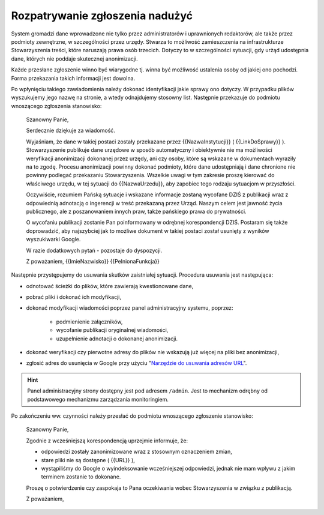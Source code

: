 ********************************
Rozpatrywanie zgłoszenia nadużyć
********************************

System gromadzi dane wprowadzone nie tylko przez administratorów i uprawnionych redaktorów, ale także przez podmioty zewnętrzne, w szczególności przez urzędy. Stwarza to możliwość zamieszczenia na infrastrukturze Stowarzyszenia treści, które naruszają prawa osób trzecich. Dotyczy to w szczególności sytuacji, gdy urżąd udostępnia dane, których nie poddaje skutecznej anonimizacji.

Każde przesłane zgłoszenie winno być wiarygodne tj. winna być możliwość ustalenia osoby od jakiej ono pochodzi. Forma przekazania takich informacji jest dowolna.

Po wpłynięciu takiego zawiadomienia należy dokonać identyfikacji jakie sprawy ono dotyczy. W przypadku plików wyszukujemy jego nazwę na stronie, a wtedy odnajdujemy stosowny list. Następnie przekazuje do podmiotu wnoszącego zgłoszenia stanowisko:

    Szanowny Panie,

    Serdecznie dziękuje za wiadomość.

    Wyjaśniam, że dane w takiej postaci zostały przekazane przez {{NazwaInstytucji}} ( {{LinkDoSprawy}} ). Stowarzyszenie publikuje dane urzędowe w sposób automatyczny i obiektywnie nie ma możliwości weryfikacji anonimizacji dokonanej przez urzędy, ani czy osoby, które są wskazane w dokumentach wyraziły na to zgodę. Procesu anonimizacji powinny dokonać podmioty, które dane udostępniają i dane chronione nie powinny podlegać przekazaniu Stowarzyszenia. Wszelkie uwagi w tym zakresie proszę kierować do właściwego urzędu, w tej sytuacji do {{NazwaUrzedu}}, aby zapobiec tego rodzaju sytuacjom w przyszłości.

    Oczywiście, rozumiem Pańską sytuacje i wskazane informacje zostaną wycofane DZIŚ z publikacji wraz z odpowiednią adnotacją o ingerencji w treść przekazaną przez Urząd. Naszym celem jest jawność życia publicznego, ale z poszanowaniem innych praw, także pańskiego prawa do prywatności.

    O wycofaniu publikacji zostanie Pan poinformowany w odrębnej korespondencji DZIŚ. Postaram się także doprowadzić, aby najszybciej jak to możliwe dokument w takiej postaci został usunięty z wyników wyszukiwarki Google.

    W razie dodatkowych pytań - pozostaje do dyspozycji.

    Z poważaniem,
    {{ImieNazwisko}}
    {{PelnionaFunkcja}}

Następnie przystępujemy do usuwania skutków zaistniałej sytuacji. Procedura usuwania jest następująca:

* odnotować ścieżki do plików, które zawierają kwestionowane dane,
* pobrać pliki i dokonać ich modyfikacji,
* dokonać modyfikacji wiadomości poprzez panel administracyjny systemu, poprzez:

    * podmienienie załączników,
    * wycofanie publikacji oryginalnej wiadomości,
    * uzupełnienie adnotacji o dokonanej anonimizacji.

* dokonać weryfikacji czy pierwotne adresy do plików nie wskazują już więcej na pliki bez anonimizacji,
* zgłosić adres do usunięcia w Google przy użyciu "`Narzędzie do usuwania adresów URL <https://support.google.com/webmasters/answer/1663419?hl=pl>`_".

.. hint::
   Panel administracyjny strony dostępny jest pod adresem ``/admin``. Jest to mechanizm odrębny od podstawowego mechanizmu zarządzania monitoringiem.

Po zakończeniu ww. czynności należy przesłać do podmiotu wnoszącego zgłoszenie stanowisko:

    Szanowny Panie,

    Zgodnie z wcześniejszą korespondencją uprzejmie informuje, że:

    - odpowiedzi zostały zanonimizowane wraz z stosownym oznaczeniem zmian,
    - stare pliki nie są dostępne ( {{URL}} ),
    - wystąpiliśmy do Google o wyindeksowanie wcześniejszej odpowiedzi, jednak nie mam wpływu z jakim terminem zostanie to dokonane.

    Proszę o potwierdzenie czy zaspokaja to Pana oczekiwania wobec Stowarzyszenia w związku z publikacją.

    Z poważaniem,

